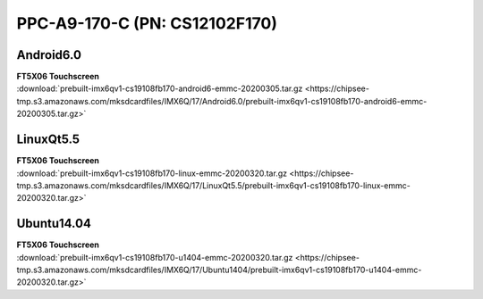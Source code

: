 PPC-A9-170-C (PN: CS12102F170)
##############################

.. _CS12102F170-android:

Android6.0
----------

| **FT5X06 Touchscreen**
| :download:`prebuilt-imx6qv1-cs19108fb170-android6-emmc-20200305.tar.gz <https://chipsee-tmp.s3.amazonaws.com/mksdcardfiles/IMX6Q/17/Android6.0/prebuilt-imx6qv1-cs19108fb170-android6-emmc-20200305.tar.gz>`

.. _CS12102F170-linuxQt:

LinuxQt5.5
----------

| **FT5X06 Touchscreen**
| :download:`prebuilt-imx6qv1-cs19108fb170-linux-emmc-20200320.tar.gz <https://chipsee-tmp.s3.amazonaws.com/mksdcardfiles/IMX6Q/17/LinuxQt5.5/prebuilt-imx6qv1-cs19108fb170-linux-emmc-20200320.tar.gz>`

.. _CS12102F170-ubuntu:

Ubuntu14.04
-----------

| **FT5X06 Touchscreen**
| :download:`prebuilt-imx6qv1-cs19108fb170-u1404-emmc-20200320.tar.gz <https://chipsee-tmp.s3.amazonaws.com/mksdcardfiles/IMX6Q/17/Ubuntu1404/prebuilt-imx6qv1-cs19108fb170-u1404-emmc-20200320.tar.gz>`
